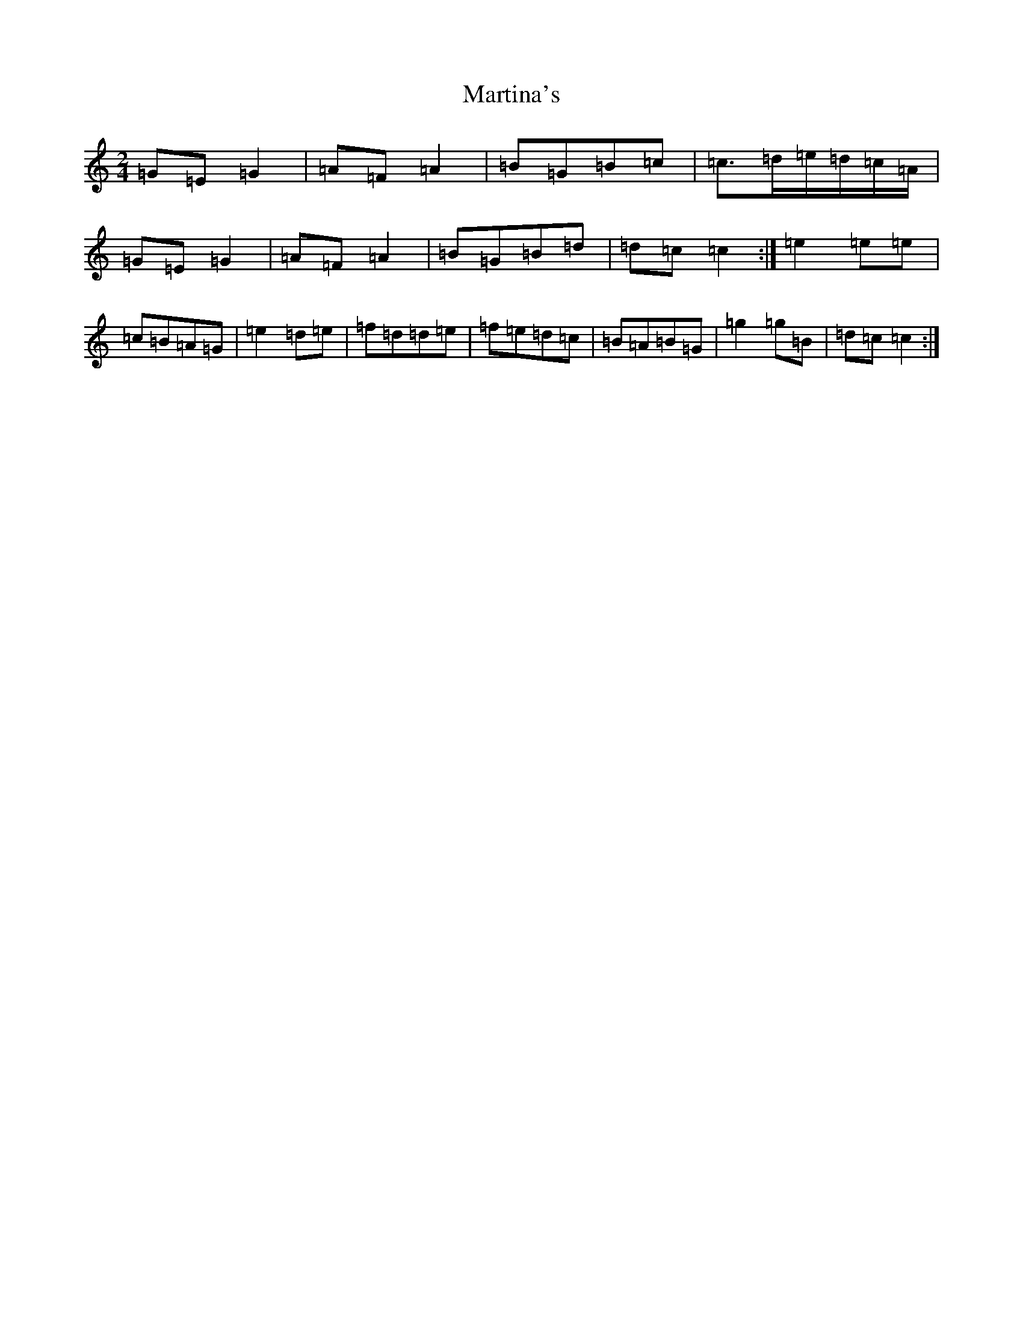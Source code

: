 X: 13561
T: Martina's
S: https://thesession.org/tunes/14007#setting25363
Z: D Major
R: polka
M: 2/4
L: 1/8
K: C Major
=G=E=G2|=A=F=A2|=B=G=B=c|=c>=d=e/2=d/2=c/2=A/2|=G=E=G2|=A=F=A2|=B=G=B=d|=d=c=c2:|=e2=e=e|=c=B=A=G|=e2=d=e|=f=d=d=e|=f=e=d=c|=B=A=B=G|=g2=g=B|=d=c=c2:|